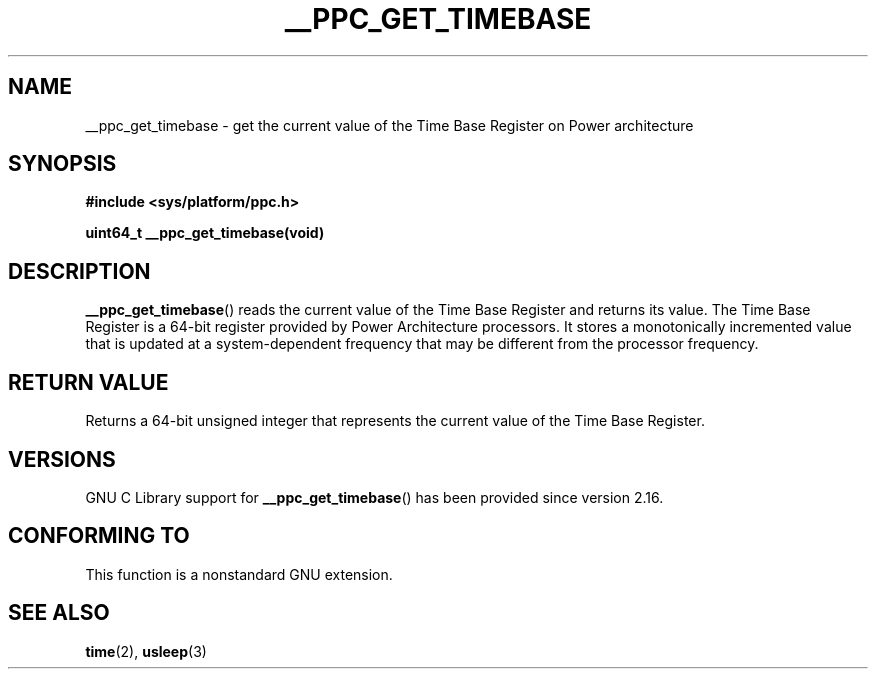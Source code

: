 .\" Copyright (c) 2012, IBM Corporation.
.\"
.\" %%%LICENSE_START(VERBATIM)
.\" Permission is granted to make and distribute verbatim copies of this
.\" manual provided the copyright notice and this permission notice are
.\" preserved on all copies.
.\"
.\" Permission is granted to copy and distribute modified versions of
.\" this manual under the conditions for verbatim copying, provided that
.\" the entire resulting derived work is distributed under the terms of
.\" a permission notice identical to this one.
.\"
.\" Since the Linux kernel and libraries are constantly changing, this
.\" manual page may be incorrect or out-of-date.  The author(s) assume.
.\" no responsibility for errors or omissions, or for damages resulting.
.\" from the use of the information contained herein.  The author(s) may.
.\" not have taken the same level of care in the production of this.
.\" manual, which is licensed free of charge, as they might when working.
.\" professionally.
.\"
.\" Formatted or processed versions of this manual, if unaccompanied by
.\" the source, must acknowledge the copyright and authors of this work.
.\" %%%LICENSE_END
.\"
.TH __PPC_GET_TIMEBASE 3 2012-08-13 "GNU C Library" "Linux Programmer's\
Manual"
.SH NAME
__ppc_get_timebase \- get the current value of the Time Base Register on
Power architecture
.SH SYNOPSIS
.B #include <sys/platform/ppc.h>
.sp
.BI "uint64_t __ppc_get_timebase(void)"
.SH DESCRIPTION
.BR __ppc_get_timebase ()
reads the current value of the Time Base Register and returns its value.
The Time Base Register is a 64-bit register provided by Power Architecture
processors.
It stores a monotonically incremented value that is updated at a
system-dependent frequency that may be different from the processor
frequency.
.SH RETURN VALUE
Returns a 64-bit unsigned integer that represents the current value of the
Time Base Register.
.SH VERSIONS
GNU C Library support for
.\" commit d9dc34cd569bcfe714fe8c708e58c028106e8b2e
.BR __ppc_get_timebase ()
has been provided since version 2.16.
.SH CONFORMING TO
This function is a nonstandard GNU extension.
.SH SEE ALSO
.BR time (2),
.BR usleep (3)
